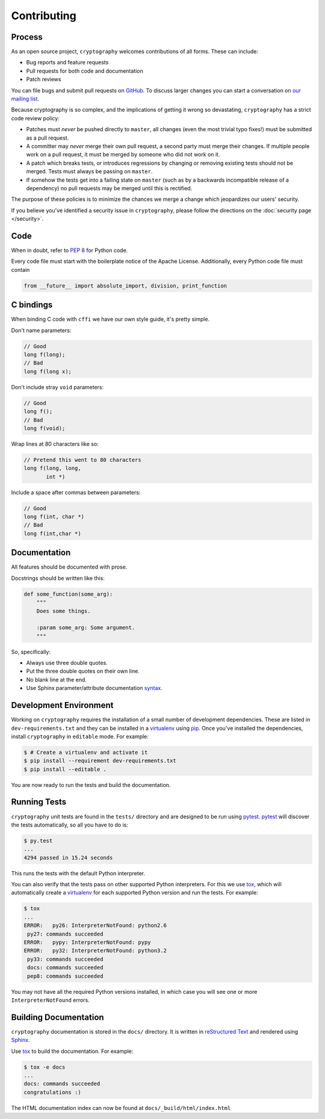 Contributing
============

Process
-------

As an open source project, ``cryptography`` welcomes contributions of all
forms. These can include:

* Bug reports and feature requests
* Pull requests for both code and documentation
* Patch reviews

You can file bugs and submit pull requests on `GitHub`_. To discuss larger
changes you can start a conversation on `our mailing list`_.

Because cryptography is so complex, and the implications of getting it wrong so
devastating, ``cryptography`` has a strict code review policy:

* Patches must *never* be pushed directly to ``master``, all changes (even the
  most trivial typo fixes!) must be submitted as a pull request.
* A committer may *never* merge their own pull request, a second party must
  merge their changes. If multiple people work on a pull request, it must be
  merged by someone who did not work on it.
* A patch which breaks tests, or introduces regressions by changing or removing
  existing tests should not be merged. Tests must always be passing on
  ``master``.
* If somehow the tests get into a failing state on ``master`` (such as by a
  backwards incompatible release of a dependency) no pull requests may be
  merged until this is rectified.

The purpose of these policies is to minimize the chances we merge a change
which jeopardizes our users' security.

If you believe you've identified a security issue in ``cryptography``, please
follow the directions on the :doc:`security page </security>`.

Code
----

When in doubt, refer to `PEP 8`_ for Python code.

Every code file must start with the boilerplate notice of the Apache License.
Additionally, every Python code file must contain

.. code-block:: python

    from __future__ import absolute_import, division, print_function

C bindings
----------

When binding C code with ``cffi`` we have our own style guide, it's pretty
simple.

Don't name parameters:

.. code-block:: c

    // Good
    long f(long);
    // Bad
    long f(long x);

Don't include stray ``void`` parameters:

.. code-block:: c

    // Good
    long f();
    // Bad
    long f(void);

Wrap lines at 80 characters like so:

.. code-block:: c

    // Pretend this went to 80 characters
    long f(long, long,
           int *)

Include a space after commas between parameters:

.. code-block:: c

    // Good
    long f(int, char *)
    // Bad
    long f(int,char *)


Documentation
-------------

All features should be documented with prose.

Docstrings should be written like this:

.. code-block:: python

    def some_function(some_arg):
        """
        Does some things.

        :param some_arg: Some argument.
        """

So, specifically:

- Always use three double quotes.
- Put the three double quotes on their own line.
- No blank line at the end.
- Use Sphinx parameter/attribute documentation `syntax`_.

Development Environment
-----------------------

Working on ``cryptography`` requires the installation of a small number of
development dependencies. These are listed in ``dev-requirements.txt`` and they
can be installed in a `virtualenv`_ using `pip`_. Once you've installed the
dependencies, install ``cryptography`` in ``editable`` mode. For example:

.. code-block:: console

   $ # Create a virtualenv and activate it
   $ pip install --requirement dev-requirements.txt
   $ pip install --editable .

You are now ready to run the tests and build the documentation.

Running Tests
-------------

``cryptography`` unit tests are found in the ``tests/`` directory and are
designed to be run using `pytest`_. `pytest`_ will discover the tests
automatically, so all you have to do is:

.. code-block:: console

   $ py.test
   ...
   4294 passed in 15.24 seconds

This runs the tests with the default Python interpreter.

You can also verify that the tests pass on other supported Python interpreters.
For this we use `tox`_, which will automatically create a `virtualenv`_ for
each supported Python version and run the tests. For example:

.. code-block:: console

   $ tox
   ...
   ERROR:   py26: InterpreterNotFound: python2.6
    py27: commands succeeded
   ERROR:   pypy: InterpreterNotFound: pypy
   ERROR:   py32: InterpreterNotFound: python3.2
    py33: commands succeeded
    docs: commands succeeded
    pep8: commands succeeded

You may not have all the required Python versions installed, in which case you
will see one or more ``InterpreterNotFound`` errors.

Building Documentation
----------------------

``cryptography`` documentation is stored in the ``docs/`` directory. It is
written in `reStructured Text`_ and rendered using `Sphinx`_.

Use `tox`_ to build the documentation. For example:

.. code-block:: console

   $ tox -e docs
   ...
   docs: commands succeeded
   congratulations :)

The HTML documentation index can now be found at ``docs/_build/html/index.html``


.. _`GitHub`: https://github.com/pyca/cryptography
.. _`our mailing list`: https://mail.python.org/mailman/listinfo/cryptography-dev
.. _`PEP 8`: http://www.peps.io/8/
.. _`syntax`: http://sphinx-doc.org/domains.html#info-field-lists
.. _`pytest`: https://pypi.python.org/pypi/pytest
.. _`tox`: https://pypi.python.org/pypi/tox
.. _`virtualenv`: https://pypi.python.org/pypi/virtualenv
.. _`pip`: https://pypi.python.org/pypi/pip
.. _`sphinx`: https://pypi.python.org/pypi/sphinx
.. _`reStructured Text`: http://docutils.sourceforge.net/rst.html
